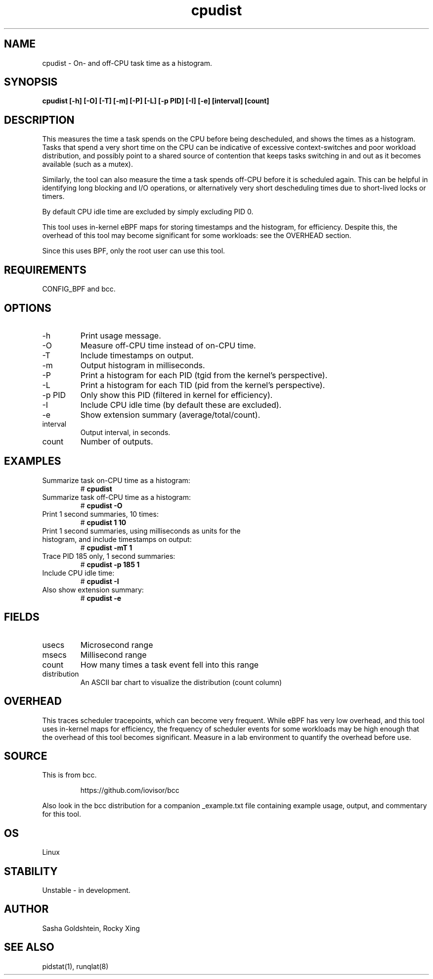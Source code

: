 .TH cpudist 8  "2016-06-28" "USER COMMANDS"
.SH NAME
cpudist \- On- and off-CPU task time as a histogram.
.SH SYNOPSIS
.B cpudist [\-h] [-O] [\-T] [\-m] [\-P] [\-L] [\-p PID] [\-I] [\-e] [interval] [count]
.SH DESCRIPTION
This measures the time a task spends on the CPU before being descheduled, and
shows the times as a histogram. Tasks that spend a very short time on the CPU
can be indicative of excessive context-switches and poor workload distribution,
and possibly point to a shared source of contention that keeps tasks switching
in and out as it becomes available (such as a mutex).

Similarly, the tool can also measure the time a task spends off-CPU before it
is scheduled again. This can be helpful in identifying long blocking and I/O
operations, or alternatively very short descheduling times due to short-lived
locks or timers.

By default CPU idle time are excluded by simply excluding PID 0.

This tool uses in-kernel eBPF maps for storing timestamps and the histogram,
for efficiency. Despite this, the overhead of this tool may become significant
for some workloads: see the OVERHEAD section.

Since this uses BPF, only the root user can use this tool.
.SH REQUIREMENTS
CONFIG_BPF and bcc.
.SH OPTIONS
.TP
\-h
Print usage message.
.TP
\-O
Measure off-CPU time instead of on-CPU time.
.TP
\-T
Include timestamps on output.
.TP
\-m
Output histogram in milliseconds.
.TP
\-P
Print a histogram for each PID (tgid from the kernel's perspective).
.TP
\-L
Print a histogram for each TID (pid from the kernel's perspective).
.TP
\-p PID
Only show this PID (filtered in kernel for efficiency).
.TP
\-I
Include CPU idle time (by default these are excluded).
.TP
\-e
Show extension summary (average/total/count).
.TP
interval
Output interval, in seconds.
.TP
count
Number of outputs.
.SH EXAMPLES
.TP
Summarize task on-CPU time as a histogram:
#
.B cpudist
.TP
Summarize task off-CPU time as a histogram:
#
.B cpudist \-O
.TP
Print 1 second summaries, 10 times:
#
.B cpudist 1 10
.TP
Print 1 second summaries, using milliseconds as units for the histogram, and include timestamps on output:
#
.B cpudist \-mT 1
.TP
Trace PID 185 only, 1 second summaries:
#
.B cpudist \-p 185 1
.TP
Include CPU idle time:
#
.B cpudist \-I
.TP
Also show extension summary:
#
.B cpudist \-e
.SH FIELDS
.TP
usecs
Microsecond range
.TP
msecs
Millisecond range
.TP
count
How many times a task event fell into this range
.TP
distribution
An ASCII bar chart to visualize the distribution (count column)
.SH OVERHEAD
This traces scheduler tracepoints, which can become very frequent. While eBPF
has very low overhead, and this tool uses in-kernel maps for efficiency, the
frequency of scheduler events for some workloads may be high enough that the
overhead of this tool becomes significant. Measure in a lab environment
to quantify the overhead before use.
.SH SOURCE
This is from bcc.
.IP
https://github.com/iovisor/bcc
.PP
Also look in the bcc distribution for a companion _example.txt file containing
example usage, output, and commentary for this tool.
.SH OS
Linux
.SH STABILITY
Unstable - in development.
.SH AUTHOR
Sasha Goldshtein, Rocky Xing
.SH SEE ALSO
pidstat(1), runqlat(8)
